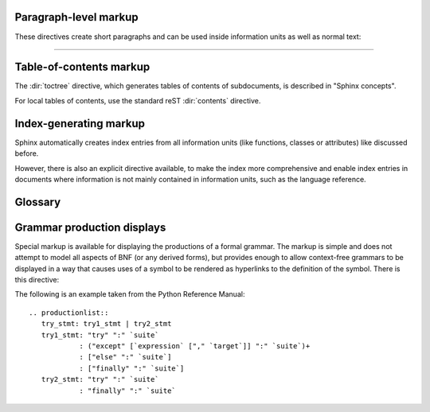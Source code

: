 .. highlight:: rest

Paragraph-level markup
----------------------

.. index:: note, warning
           pair: changes; in version

These directives create short paragraphs and can be used inside information
units as well as normal text:

.. directive:: note

   An especially important bit of information about an API that a user should be
   aware of when using whatever bit of API the note pertains to.  The content of
   the directive should be written in complete sentences and include all
   appropriate punctuation.

   Example::

      .. note::

         This function is not suitable for sending spam e-mails.

.. directive:: warning

   An important bit of information about an API that a user should be very aware
   of when using whatever bit of API the warning pertains to.  The content of
   the directive should be written in complete sentences and include all
   appropriate punctuation. This differs from ``note`` in that it is recommended
   over ``note`` for information regarding security.

.. directive:: .. versionadded:: version

   This directive documents the version of the project which added the described
   feature to the library or C API. When this applies to an entire module, it
   should be placed at the top of the module section before any prose.

   The first argument must be given and is the version in question; you can add
   a second argument consisting of a *brief* explanation of the change.

   Example::

      .. versionadded:: 2.5
         The `spam` parameter.

   Note that there must be no blank line between the directive head and the
   explanation; this is to make these blocks visually continuous in the markup.

.. directive:: .. versionchanged:: version

   Similar to ``versionadded``, but describes when and what changed in the named
   feature in some way (new parameters, changed side effects, etc.).

--------------

.. directive:: seealso

   Many sections include a list of references to module documentation or
   external documents.  These lists are created using the ``seealso`` directive.

   The ``seealso`` directive is typically placed in a section just before any
   sub-sections.  For the HTML output, it is shown boxed off from the main flow
   of the text.

   The content of the ``seealso`` directive should be a reST definition list.
   Example::

      .. seealso::

         Module :mod:`zipfile`
            Documentation of the :mod:`zipfile` standard module.

         `GNU tar manual, Basic Tar Format <http://link>`_
            Documentation for tar archive files, including GNU tar extensions.

.. directive:: .. rubric:: title

   This directive creates a paragraph heading that is not used to create a
   table of contents node.  It is currently used for the "Footnotes" caption.

.. directive:: centered

   This directive creates a centered boldfaced paragraph.  Use it as follows::

      .. centered::

         Paragraph contents.


Table-of-contents markup
------------------------

The :dir:`toctree` directive, which generates tables of contents of
subdocuments, is described in "Sphinx concepts".

For local tables of contents, use the standard reST :dir:`contents` directive.


Index-generating markup
-----------------------

Sphinx automatically creates index entries from all information units (like
functions, classes or attributes) like discussed before.

However, there is also an explicit directive available, to make the index more
comprehensive and enable index entries in documents where information is not
mainly contained in information units, such as the language reference.

.. directive:: .. index:: <entries>

   This directive contains one or more index entries.  Each entry consists of a
   type and a value, separated by a colon.

   For example::

      .. index::
         single: execution; context
         module: __main__
         module: sys
         triple: module; search; path

   This directive contains five entries, which will be converted to entries in the
   generated index which link to the exact location of the index statement (or, in
   case of offline media, the corresponding page number).

   The possible entry types are:

   single
      Creates a single index entry.  Can be made a subentry by separating the
      subentry text with a semicolon (this notation is also used below to describe
      what entries are created).
   pair
      ``pair: loop; statement`` is a shortcut that creates two index entries,
      namely ``loop; statement`` and ``statement; loop``.
   triple
      Likewise, ``triple: module; search; path`` is a shortcut that creates three
      index entries, which are ``module; search path``, ``search; path, module`` and
      ``path; module search``.
   module, keyword, operator, object, exception, statement, builtin
      These all create two index entries.  For example, ``module: hashlib`` creates
      the entries ``module; hashlib`` and ``hashlib; module``.

   For index directives containing only "single" entries, there is a shorthand
   notation::

      .. index:: BNF, grammar, syntax, notation

   This creates four index entries.


Glossary
--------

.. directive:: glossary

   This directive must contain a reST definition list with terms and
   definitions.  The definitions will then be referencable with the :role:`term`
   role.  Example::

      .. glossary::

         documentation root
            The directory which contains the documentation's :file:`conf.py` file and
            is therefore seen as one Sphinx project.

         environment
            A structure where information about all documents under the root is saved,
            and used for cross-referencing.  The environment is pickled after the
            parsing stage, so that successive runs only need to read and parse new and
            changed documents.



Grammar production displays
---------------------------

Special markup is available for displaying the productions of a formal grammar.
The markup is simple and does not attempt to model all aspects of BNF (or any
derived forms), but provides enough to allow context-free grammars to be
displayed in a way that causes uses of a symbol to be rendered as hyperlinks to
the definition of the symbol.  There is this directive:

.. directive:: productionlist

   This directive is used to enclose a group of productions.  Each production is
   given on a single line and consists of a name, separated by a colon from the
   following definition.  If the definition spans multiple lines, each
   continuation line must begin with a colon placed at the same column as in the
   first line.

   Blank lines are not allowed within ``productionlist`` directive arguments.

   The definition can contain token names which are marked as interpreted text
   (e.g. ``sum ::= `integer` "+" `integer```) -- this generates cross-references
   to the productions of these tokens.

   Note that no further reST parsing is done in the production, so that you
   don't have to escape ``*`` or ``|`` characters.

.. XXX describe optional first parameter 

The following is an example taken from the Python Reference Manual::

   .. productionlist::
      try_stmt: try1_stmt | try2_stmt
      try1_stmt: "try" ":" `suite`
               : ("except" [`expression` ["," `target`]] ":" `suite`)+
               : ["else" ":" `suite`]
               : ["finally" ":" `suite`]
      try2_stmt: "try" ":" `suite`
               : "finally" ":" `suite`
